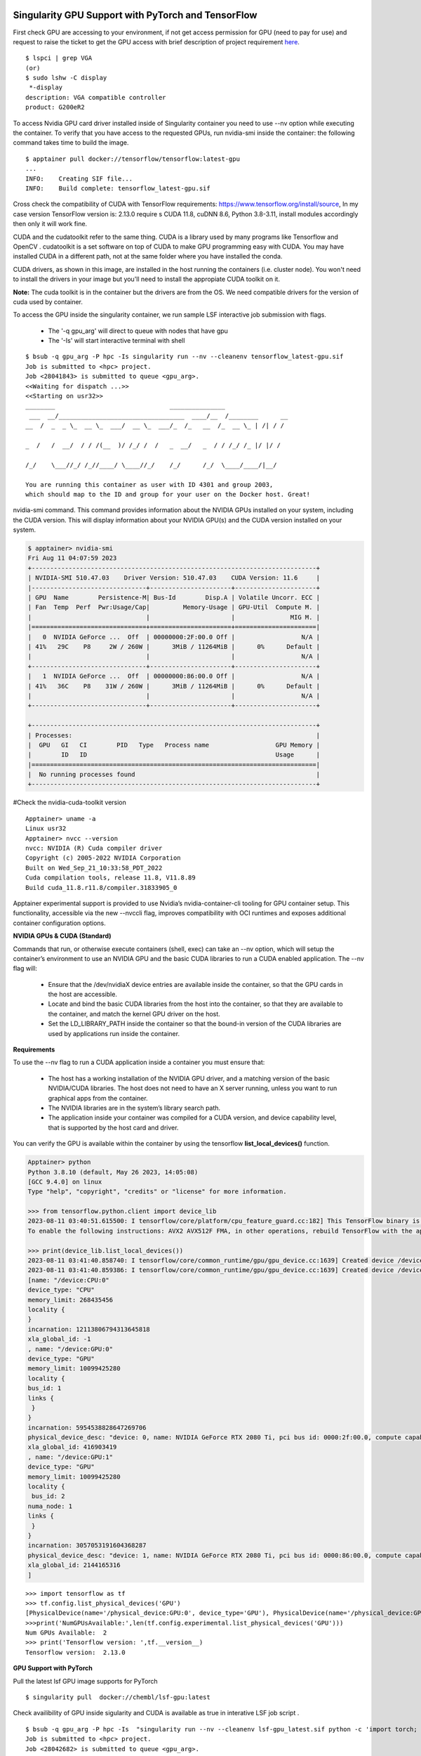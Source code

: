 Singularity GPU Support with PyTorch and TensorFlow
^^^^^^^^^^^^^^^^^^^^^^^^^^^^^^^^^^^^^^^^^^^^^^^^^^^^^

First check GPU are accessing to your environment, if not get access permission for GPU (need to pay for use) 
and request to raise the ticket to get the GPU access with brief description of project requirement 
`here <https://uhealth.service-now.com/esc?id=sc_cat_item&sys_id=4080579787f1ee1099fd11383cbb3583>`_.

::

    $ lspci | grep VGA    
    (or) 
    $ sudo lshw -C display 
     *-display                  
    description: VGA compatible controller 
    product: G200eR2 



To access Nvidia GPU card driver installed inside of Singularity container you need to use --nv option while executing the container. To verify that you have access to the requested GPUs, run nvidia-smi inside the container: the following command takes time to build the image.  

:: 

    $ apptainer pull docker://tensorflow/tensorflow:latest-gpu 
    ... 
    INFO:    Creating SIF file... 
    INFO:    Build complete: tensorflow_latest-gpu.sif 

 


Cross check the compatibility of CUDA with TensorFlow requirements: https://www.tensorflow.org/install/source,    In my case version TensorFlow version is: 2.13.0 require s CUDA 11.8, cuDNN 8.6, Python 3.8-3.11, install modules accordingly then only it will work fine.  

CUDA and the cudatoolkit refer to the same thing. CUDA is a library used by many programs like Tensorflow and OpenCV . cudatoolkit is a set software on top of CUDA to make GPU programming easy with CUDA. You may have installed CUDA in a different path, not at the same folder where you have installed the conda. 

CUDA drivers, as shown in this image, are installed in the host running the containers (i.e. cluster node). You won't need to install the drivers in your image but you'll need to install the appropiate CUDA toolkit on it. 

.. image:: ./assets/apptainergpu7.png
  :width: 600
  :alt: An image of the Text component in the visual editor.


**Note:** The cuda toolkit is in the container but the drivers are from the OS.  We need compatible drivers for the version of cuda used by container. 

To access the GPU inside the singularity container, we run sample LSF interactive job submission with flags. 

    * The '-q gpu_arg'  will direct to queue with nodes that have gpu 
    * The '-Is' will start interactive terminal with shell 

::

    $ bsub -q gpu_arg -P hpc -Is singularity run --nv --cleanenv tensorflow_latest-gpu.sif 
    Job is submitted to <hpc> project. 
    Job <28041843> is submitted to queue <gpu_arg>. 
    <<Waiting for dispatch ...>> 
    <<Starting on usr32>> 
    ________                               _______________ 
     ___  __/__________________________________  ____/__  /________      __ 
    __  /  _  _ \_  __ \_  ___/  __ \_  ___/_  /_   __  /_  __ \_ | /| / / 

    _  /   /  __/  / / /(__  )/ /_/ /  /   _  __/   _  / / /_/ /_ |/ |/ / 

    /_/    \___//_/ /_//____/ \____//_/    /_/      /_/  \____/____/|__/ 

    You are running this container as user with ID 4301 and group 2003, 
    which should map to the ID and group for your user on the Docker host. Great! 


nvidia-smi command. This command provides information about the NVIDIA GPUs installed on your system, including the CUDA version. This will display information about your NVIDIA GPU(s) and the CUDA version installed on your system. 


.. code:: bash

    $ apptainer> nvidia-smi 
    Fri Aug 11 04:07:59 2023        
    +-----------------------------------------------------------------------------+ 
    | NVIDIA-SMI 510.47.03    Driver Version: 510.47.03    CUDA Version: 11.6     | 
    |-------------------------------+----------------------+----------------------+ 
    | GPU  Name        Persistence-M| Bus-Id        Disp.A | Volatile Uncorr. ECC | 
    | Fan  Temp  Perf  Pwr:Usage/Cap|         Memory-Usage | GPU-Util  Compute M. | 
    |                               |                      |               MIG M. | 
    |===============================+======================+======================| 
    |   0  NVIDIA GeForce ...  Off  | 00000000:2F:00.0 Off |                  N/A | 
    | 41%   29C    P8     2W / 260W |      3MiB / 11264MiB |      0%      Default | 
    |                               |                      |                  N/A | 
    +-------------------------------+----------------------+----------------------+ 
    |   1  NVIDIA GeForce ...  Off  | 00000000:86:00.0 Off |                  N/A | 
    | 41%   36C    P8    31W / 260W |      3MiB / 11264MiB |      0%      Default | 
    |                               |                      |                  N/A | 
    +-------------------------------+----------------------+----------------------+ 

    +-----------------------------------------------------------------------------+ 
    | Processes:                                                                  | 
    |  GPU   GI   CI        PID   Type   Process name                  GPU Memory | 
    |        ID   ID                                                   Usage      | 
    |=============================================================================| 
    |  No running processes found                                                 | 
    +-----------------------------------------------------------------------------+ 

 
#Check the nvidia-cuda-toolkit version 

::

    Apptainer> uname -a 
    Linux usr32  
    Apptainer> nvcc --version 
    nvcc: NVIDIA (R) Cuda compiler driver 
    Copyright (c) 2005-2022 NVIDIA Corporation 
    Built on Wed_Sep_21_10:33:58_PDT_2022 
    Cuda compilation tools, release 11.8, V11.8.89 
    Build cuda_11.8.r11.8/compiler.31833905_0 

Apptainer experimental support is provided to use Nvidia’s nvidia-container-cli tooling for GPU container setup. This functionality, accessible via the new --nvccli flag, improves compatibility with OCI runtimes and exposes additional container configuration options. 


**NVIDIA GPUs & CUDA (Standard)**

Commands that run, or otherwise execute containers (shell, exec) can take an --nv option, which will setup the container’s environment to use an NVIDIA GPU and the basic CUDA libraries to run a CUDA enabled application. The --nv flag will: 

    * Ensure that the /dev/nvidiaX device entries are available inside the container, so that the GPU cards in the host are accessible. 

    * Locate and bind the basic CUDA libraries from the host into the container, so that they are available to the container, and match the kernel GPU driver on the host. 

    * Set the LD_LIBRARY_PATH inside the container so that the bound-in version of the CUDA libraries are used by applications run inside the container. 

**Requirements**

To use the --nv flag to run a CUDA application inside a container you must ensure that: 

    * The host has a working installation of the NVIDIA GPU driver, and a matching version of the basic NVIDIA/CUDA libraries. The host does not need to have an X server running, unless you want to run             graphical apps from the container. 
    * The NVIDIA libraries are in the system’s library search path. 
    * The application inside your container was compiled for a CUDA version, and device capability level, that is supported by the host card and driver. 

 
You can verify the GPU is available within the container by using the tensorflow **list_local_devices()** function. 

 
.. code:: bash

    Apptainer> python  
    Python 3.8.10 (default, May 26 2023, 14:05:08)  
    [GCC 9.4.0] on linux 
    Type "help", "copyright", "credits" or "license" for more information. 

    >>> from tensorflow.python.client import device_lib 
    2023-08-11 03:40:51.615500: I tensorflow/core/platform/cpu_feature_guard.cc:182] This TensorFlow binary is optimized to use available CPU instructions in performance-critical operations. 
    To enable the following instructions: AVX2 AVX512F FMA, in other operations, rebuild TensorFlow with the appropriate compiler flags. 
    
    >>> print(device_lib.list_local_devices()) 
    2023-08-11 03:41:40.858740: I tensorflow/core/common_runtime/gpu/gpu_device.cc:1639] Created device /device:GPU:0 with 9631 MB memory:  -> device: 0, name: NVIDIA GeForce RTX 2080 Ti, pci bus id:          0000:2f:00.0, compute capability: 7.5 
    2023-08-11 03:41:40.859386: I tensorflow/core/common_runtime/gpu/gpu_device.cc:1639] Created device /device:GPU:1 with 9631 MB memory:  -> device: 1, name: NVIDIA GeForce RTX 2080 Ti, pci bus id:          0000:86:00.0, compute capability: 7.5 
    [name: "/device:CPU:0" 
    device_type: "CPU" 
    memory_limit: 268435456 
    locality { 
    } 
    incarnation: 12113806794313645818 
    xla_global_id: -1 
    , name: "/device:GPU:0" 
    device_type: "GPU" 
    memory_limit: 10099425280 
    locality { 
    bus_id: 1 
    links { 
     } 
    } 
    incarnation: 5954538828647269706 
    physical_device_desc: "device: 0, name: NVIDIA GeForce RTX 2080 Ti, pci bus id: 0000:2f:00.0, compute capability: 7.5" 
    xla_global_id: 416903419 
    , name: "/device:GPU:1" 
    device_type: "GPU" 
    memory_limit: 10099425280 
    locality { 
     bus_id: 2 
    numa_node: 1 
    links { 
     } 
    } 
    incarnation: 3057053191604368287 
    physical_device_desc: "device: 1, name: NVIDIA GeForce RTX 2080 Ti, pci bus id: 0000:86:00.0, compute capability: 7.5" 
    xla_global_id: 2144165316 
    ] 


::

    >>> import tensorflow as tf 
    >>> tf.config.list_physical_devices('GPU') 
    [PhysicalDevice(name='/physical_device:GPU:0', device_type='GPU'), PhysicalDevice(name='/physical_device:GPU:1', device_type='GPU')] 
    >>>print('NumGPUsAvailable:',len(tf.config.experimental.list_physical_devices('GPU'))) 
    Num GPUs Available:  2 
    >>> print('Tensorflow version: ',tf.__version__) 
    Tensorflow version:  2.13.0 



**GPU Support with PyTorch**

Pull the latest lsf GPU image supports for PyTorch  

::

    $ singularity pull  docker://chembl/lsf-gpu:latest 

Check availibility of GPU inside sigularity and CUDA is available as true in interative LSF job script .

::

    $ bsub -q gpu_arg -P hpc -Is  "singularity run --nv --cleanenv lsf-gpu_latest.sif python -c 'import torch; print(torch.cuda.is_available()); print(torch.version.cuda)'" 
    Job is submitted to <hpc> project. 
    Job <28042682> is submitted to queue <gpu_arg>. 
    <<Waiting for dispatch ...>> 
    <<Starting on usr13>> 
    True 
    9.2.148 



LSF JOB with Singularity GPU access Script submission  
^^^^^^^^^^^^^^^^^^^^^^^^^^^^^^^^^^^^^^^^^^^^^^^^^^^^^

Create file **$ vi singularitygpu.job** with gpu access queue and make sure u have access to gpu nodes and no extra spaces at end of each line in a script file and pull the images to your environment python_latest.sif,tensorflow_latest-gpu.sif and activate your conda environment. In my case, TensorFlow version is: 2.13.0 require s CUDA 11.8,  Python 3.8-3.11, install modules accordingly then only it will work fine. See the previous example of “**Singularity GPU Support with PyTorch and TensorFlow**” before submitting job script. 

**Note:** The cuda toolkit is in the container but the drivers are from the OS.  We need compatible drivers for the version of cuda used by container. 

.. code:: bash

    $ vi singularitygpu.job
    #!/bin/bash 
    #BSUB -P hpc   
    #BSUB -J singularitygpu 
    #BSUB -o /scratch/projects/hpc/rajesh/singgpu.out  
    #BSUB -e /scratch/projects/hpc/rajesh/singgpu.err 
    #BSUB -q gpu_arg 
    #BSUB -W 1:00 
    # 
    module load anaconda3 
    module load apptainer/1.0.2 
    source /share/apps/anaconda/anaconda3_build/bin/activate 
    conda activate rajesh_env 
    export BSUB_SINGULARITY_EXEC="/share/builds/spack19/opt/spack/linux-centos7-sandybridge/gcc-11.3.0/apptainer-1.1.5-baeofwaslern4ytiqr36sfo4tl6tv327/bin/singularity" 
    export CURRENT_SINGULARITY_IMAGE="/nethome/rxp1166/python_latest.sif,/nethome/rxp1166/tensorflow_latest-gpu.sif" 
    export LSF_BIN_PATH="/share/lsf/9.1/linux2.6-glibc2.3-x86_64/bin" 
    export LSF_ETC_PATH="/share/lsf/9.1/linux2.6-glibc2.3-x86_64/etc" 
    export APPTAINER_BIND="/nethome/pegasus_id/" 
    singularity --version 
    singularity run /nethome/pegasus_id/python_latest.sif python pyscript.py 
    python pyscript.py 
    echo "LSF JOB IS RUNNING WITH IN SINGULARITY" 
    echo "LSF JOB GPU SCRIPT RUNNING with singularity" 
    singularity run --nv --cleanenv /nethome/rxp1166/tensorflow_latest-gpu.sif python3 -c "import tensorflow as tf; print('Num GPUs Available: ',len(tf.config.experimental.list_physical_devices('GPU'))); 
    print('Tensorflow version: ',tf.__version__)" 

 
submit the job 

.. code:: bash
 
    $ bsub <singularitygpu.job  
    $ cat /scratch/projects/hpc/rajesh/singgpu.out 
    ------------------------------------------------------------ 
    Successfully completed. 
    Resource usage summary: 

    CPU time :                                   22.10 sec. 
    Max Memory :                                 902 MB 
    Average Memory :                             229.50 MB 
    Total Requested Memory :                     - 
    Delta Memory :                               - 
    Max Processes :                              5 
    Max Threads :                                60 

    The output (if any) follows: 
    apptainer version 1.0.2 
    The sum of 1.5 and 6.3 is 7.8 
    The sum of 1.5 and 6.3 is 7.8 
    LSF JOB IS RUNNING WITH IN SINGULARITY 
    LSF JOB GPU SCRIPT RUNNING with singularity 
    Num GPUs Available:  2 
    Tensorflow version:  2.13.0 


